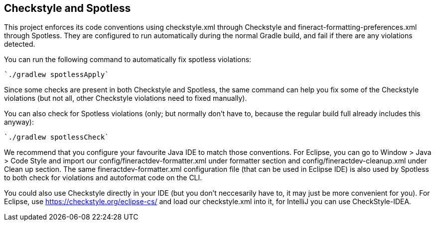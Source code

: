 == Checkstyle and Spotless

This project enforces its code conventions using checkstyle.xml through Checkstyle and fineract-formatting-preferences.xml through Spotless. They are configured to run automatically during the normal Gradle build, and fail if there are any violations detected. 

You can run the following command to automatically fix spotless violations:

[source,copy]
----
`./gradlew spotlessApply`
----

Since some checks are present in both Checkstyle and Spotless, the same command can help you fix some of the Checkstyle violations (but not all, other Checkstyle violations need to fixed manually).

You can also check for Spotless violations (only; but normally don't have to, because the regular build full already includes this anyway):
[source]
----
`./gradlew spotlessCheck`
----

We recommend that you configure your favourite Java IDE to match those conventions. For Eclipse, you can go to Window > Java > Code Style and import our config/fineractdev-formatter.xml under formatter section and config/fineractdev-cleanup.xml under Clean up section. The same fineractdev-formatter.xml configuration file (that can be used in Eclipse IDE) is also used by Spotless to both check for violations and autoformat code on the CLI. 

You could also use Checkstyle directly in your IDE (but you don't neccesarily have to, it may just be more convenient for you). For Eclipse, use https://checkstyle.org/eclipse-cs/ and load our checkstyle.xml into it, for IntelliJ you can use CheckStyle-IDEA.